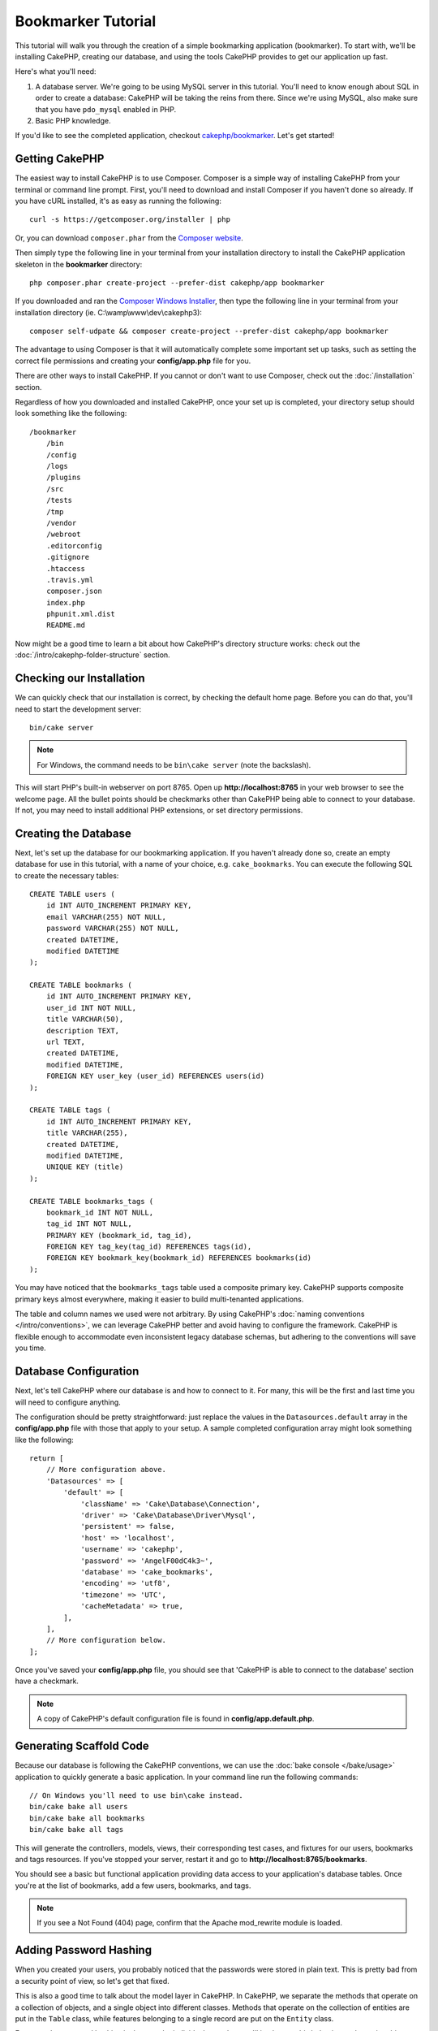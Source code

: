 Bookmarker Tutorial
###################

This tutorial will walk you through the creation of a simple bookmarking
application (bookmarker). To start with, we'll be installing CakePHP, creating
our database, and using the tools CakePHP provides to get our application up
fast.

Here's what you'll need:

#. A database server. We're going to be using MySQL server in this tutorial.
   You'll need to know enough about SQL in order to create a database: CakePHP
   will be taking the reins from there. Since we're using MySQL, also make sure
   that you have ``pdo_mysql`` enabled in PHP.
#. Basic PHP knowledge.

If you'd like to see the completed application, checkout `cakephp/bookmarker
<https://github.com/cakephp/bookmarker-tutorial>`__. Let's get started!

Getting CakePHP
===============

The easiest way to install CakePHP is to use Composer.  Composer is a simple way
of installing CakePHP from your terminal or command line prompt.  First, you'll
need to download and install Composer if you haven't done so already. If you
have cURL installed, it's as easy as running the following::

    curl -s https://getcomposer.org/installer | php

Or, you can download ``composer.phar`` from the
`Composer website <https://getcomposer.org/download/>`_.

Then simply type the following line in your terminal from your
installation directory to install the CakePHP application skeleton
in the **bookmarker** directory::

    php composer.phar create-project --prefer-dist cakephp/app bookmarker

If you downloaded and ran the `Composer Windows Installer
<https://getcomposer.org/Composer-Setup.exe>`_, then type the following line in
your terminal from your installation directory (ie.
C:\\wamp\\www\\dev\\cakephp3)::

    composer self-udpate && composer create-project --prefer-dist cakephp/app bookmarker

The advantage to using Composer is that it will automatically complete some
important set up tasks, such as setting the correct file permissions and
creating your **config/app.php** file for you.

There are other ways to install CakePHP. If you cannot or don't want to use
Composer, check out the :doc:`/installation` section.

Regardless of how you downloaded and installed CakePHP, once your set up is
completed, your directory setup should look something like the following::

    /bookmarker
        /bin
        /config
        /logs
        /plugins
        /src
        /tests
        /tmp
        /vendor
        /webroot
        .editorconfig
        .gitignore
        .htaccess
        .travis.yml
        composer.json
        index.php
        phpunit.xml.dist
        README.md

Now might be a good time to learn a bit about how CakePHP's directory structure
works: check out the :doc:`/intro/cakephp-folder-structure` section.

Checking our Installation
=========================

We can quickly check that our installation is correct, by checking the default
home page. Before you can do that, you'll need to start the development server::

    bin/cake server

.. note::

    For Windows, the command needs to be ``bin\cake server`` (note the backslash).

This will start PHP's built-in webserver on port 8765. Open up
**http://localhost:8765** in your web browser to see the welcome page. All the
bullet points should be checkmarks other than CakePHP being able to connect to
your database. If not, you may need to install additional PHP extensions, or set
directory permissions.

Creating the Database
=====================

Next, let's set up the database for our bookmarking application. If you
haven't already done so, create an empty database for use in this
tutorial, with a name of your choice, e.g. ``cake_bookmarks``. You can execute
the following SQL to create the necessary tables::

    CREATE TABLE users (
        id INT AUTO_INCREMENT PRIMARY KEY,
        email VARCHAR(255) NOT NULL,
        password VARCHAR(255) NOT NULL,
        created DATETIME,
        modified DATETIME
    );

    CREATE TABLE bookmarks (
        id INT AUTO_INCREMENT PRIMARY KEY,
        user_id INT NOT NULL,
        title VARCHAR(50),
        description TEXT,
        url TEXT,
        created DATETIME,
        modified DATETIME,
        FOREIGN KEY user_key (user_id) REFERENCES users(id)
    );

    CREATE TABLE tags (
        id INT AUTO_INCREMENT PRIMARY KEY,
        title VARCHAR(255),
        created DATETIME,
        modified DATETIME,
        UNIQUE KEY (title)
    );

    CREATE TABLE bookmarks_tags (
        bookmark_id INT NOT NULL,
        tag_id INT NOT NULL,
        PRIMARY KEY (bookmark_id, tag_id),
        FOREIGN KEY tag_key(tag_id) REFERENCES tags(id),
        FOREIGN KEY bookmark_key(bookmark_id) REFERENCES bookmarks(id)
    );

You may have noticed that the ``bookmarks_tags`` table used a composite primary
key. CakePHP supports composite primary keys almost everywhere, making it easier
to build multi-tenanted applications.

The table and column names we used were not arbitrary. By using CakePHP's
:doc:`naming conventions </intro/conventions>`, we can leverage CakePHP better
and avoid having to configure the framework. CakePHP is flexible enough to
accommodate even inconsistent legacy database schemas, but adhering to the
conventions will save you time.

Database Configuration
======================

Next, let's tell CakePHP where our database is and how to connect to it.
For many, this will be the first and last time you will need to configure
anything.

The configuration should be pretty straightforward: just replace the
values in the ``Datasources.default`` array in the **config/app.php** file
with those that apply to your setup. A sample completed configuration
array might look something like the following::

    return [
        // More configuration above.
        'Datasources' => [
            'default' => [
                'className' => 'Cake\Database\Connection',
                'driver' => 'Cake\Database\Driver\Mysql',
                'persistent' => false,
                'host' => 'localhost',
                'username' => 'cakephp',
                'password' => 'AngelF00dC4k3~',
                'database' => 'cake_bookmarks',
                'encoding' => 'utf8',
                'timezone' => 'UTC',
                'cacheMetadata' => true,
            ],
        ],
        // More configuration below.
    ];

Once you've saved your **config/app.php** file, you should see that 'CakePHP is
able to connect to the database' section have a checkmark.

.. note::

    A copy of CakePHP's default configuration file is found in
    **config/app.default.php**.

Generating Scaffold Code
========================

Because our database is following the CakePHP conventions, we can use the
:doc:`bake console </bake/usage>` application to quickly generate a basic
application. In your command line run the following commands::

    // On Windows you'll need to use bin\cake instead.
    bin/cake bake all users
    bin/cake bake all bookmarks
    bin/cake bake all tags

This will generate the controllers, models, views, their corresponding test
cases, and fixtures for our users, bookmarks and tags resources. If you've
stopped your server, restart it and go to **http://localhost:8765/bookmarks**.

You should see a basic but functional application providing data access to your
application's database tables. Once you're at the list of bookmarks, add a few
users, bookmarks, and tags.

.. note::

    If you see a Not Found (404) page, confirm that the Apache mod_rewrite
    module is loaded.

Adding Password Hashing
=======================

When you created your users, you probably noticed that the passwords were stored
in plain text. This is pretty bad from a security point of view, so let's get
that fixed.

This is also a good time to talk about the model layer in CakePHP. In CakePHP,
we separate the methods that operate on a collection of objects, and a single
object into different classes. Methods that operate on the collection of
entities are put in the ``Table`` class, while features belonging to a single
record are put on the ``Entity`` class.

For example, password hashing is done on the individual record, so we'll
implement this behavior on the entity object. Because, we want to hash the
password each time it is set, we'll use a mutator/setter method. CakePHP will
call convention based setter methods any time a property is set in one of your
entities. Let's add a setter for the password. In **src/Model/Entity/User.php**
add the following::

    namespace App\Model\Entity;

    use Cake\Auth\DefaultPasswordHasher;
    use Cake\ORM\Entity;

    class User extends Entity
    {

        // Code from bake.

        protected function _setPassword($value)
        {
            $hasher = new DefaultPasswordHasher();
            return $hasher->hash($value);
        }
    }

Now update one of the users you created earlier, if you change their password,
you should see a hashed password instead of the original value on the list or
view pages. CakePHP hashes passwords with `bcrypt
<http://codahale.com/how-to-safely-store-a-password/>`_ by default. You can also
use sha1 or md5 if you're working with an existing database.

Getting Bookmarks with a Specific Tag
=====================================

Now that we're storing passwords safely, we can build out some more interesting
features in our application. Once you've amassed a collection of bookmarks, it
is helpful to be able to search through them by tag. Next we'll implement
a route, controller action, and finder method to search through bookmarks by
tag.

Ideally, we'd have a URL that looks like
**http://localhost:8765/bookmarks/tagged/funny/cat/gifs**. This would let us
find all the bookmarks that have the 'funny', 'cat' or 'gifs' tags. Before we
can implement this, we'll add a new route. Your **config/routes.php** should
look like::

    <?php
    use Cake\Routing\Router;

    Router::defaultRouteClass('Route');

    // New route we're adding for our tagged action.
    // The trailing `*` tells CakePHP that this action has
    // passed parameters.
    Router::scope(
        '/bookmarks',
        ['controller' => 'Bookmarks'],
        function ($routes) {
            $routes->connect('/tagged/*', ['action' => 'tags']);
        }
    );

    Router::scope('/', function ($routes) {
        // Connect the default home and /pages/* routes.
        $routes->connect('/', [
            'controller' => 'Pages',
            'action' => 'display', 'home'
        ]);
        $routes->connect('/pages/*', [
            'controller' => 'Pages',
            'action' => 'display'
        ]);

        // Connect the conventions based default routes.
        $routes->fallbacks('InflectedRoute');
    });

The above defines a new 'route' which connects the **/bookmarks/tagged/** path,
to ``BookmarksController::tags()``. By defining routes, you can isolate how your
URLs look, from how they are implemented. If we were to visit
**http://localhost:8765/bookmarks/tagged**, we would see a helpful error page
from CakePHP informing you that the controller action does not exist. Let's
implement that missing method now. In **src/Controller/BookmarksController.php**
add the following::

    public function tags()
    {
        // The 'pass' key is provided by CakePHP and contains all
        // the passed URL path segments in the request.
        $tags = $this->request->params['pass'];

        // Use the BookmarksTable to find tagged bookmarks.
        $bookmarks = $this->Bookmarks->find('tagged', [
            'tags' => $tags
        ]);

        // Pass variables into the view template context.
        $this->set([
            'bookmarks' => $bookmarks,
            'tags' => $tags
        ]);
    }

To access other parts of the request data, consult the :ref:`cake-request`
section.

Creating the Finder Method
--------------------------

In CakePHP we like to keep our controller actions slim, and put most of our
application's logic in the models. If you were to visit the
**/bookmarks/tagged** URL now you would see an error that the ``findTagged()``
method has not been implemented yet, so let's do that. In
**src/Model/Table/BookmarksTable.php** add the following::

    // The $query argument is a query builder instance.
    // The $options array will contain the 'tags' option we passed
    // to find('tagged') in our controller action.
    public function findTagged(Query $query, array $options)
    {
        return $this->find()
            ->distinct(['Bookmarks.id'])
            ->matching('Tags', function ($q) use ($options) {
                if (empty($options['tags'])) {
                    return $q->where(['Tags.title IS' => null]);
                }
                return $q->where(['Tags.title IN' => $options['tags']]);
            });
    }

We just implemented a :ref:`custom finder method <custom-find-methods>`. This is
a very powerful concept in CakePHP that allows you to package up re-usable
queries. Finder methods always get a :doc:`/orm/query-builder` object and an
array of options as parameters. Finders can manipulate the query and add any
required conditions or criteria. When complete, finder methods must return
a modified query object. In our finder we've leveraged the ``distinct()`` and
``matching()`` methods which allow us to find distinct bookmarks that have
a 'matching' tag. The ``matching()`` method accepts an `anonymous function
<http://php.net/manual/en/functions.anonymous.php>`_ that receives a query
builder as its argument. Inside the callback we use the query builder to define
conditions that will filter bookmarks that have specific tags.

Creating the View
-----------------

Now if you visit the **/bookmarks/tagged** URL, CakePHP will show an error
letting you know that you have not made a view file. Next, let's build the
view file for our ``tags()`` action. In **src/Template/Bookmarks/tags.ctp**
put the following content::

    <h1>
        Bookmarks tagged with
        <?= $this->Text->toList($tags) ?>
    </h1>

    <section>
    <?php foreach ($bookmarks as $bookmark): ?>
        <article>
            <!-- Use the HtmlHelper to create a link -->
            <h4><?= $this->Html->link($bookmark->title, $bookmark->url) ?></h4>
            <small><?= h($bookmark->url) ?></small>

            <!-- Use the TextHelper to format text -->
            <?= $this->Text->autoParagraph($bookmark->description) ?>
        </article>
    <?php endforeach; ?>
    </section>

In the above code we use the :doc:`/views/helpers/html` and
:doc:`/views/helpers/text` helpers to assist in generating our view output. We
also use the :php:func:`h` shortcut function to HTML encode output. You should
remember to always use ``h()`` when outputting user data to prevent HTML
injection issues.

The **tags.ctp** file we just created follows the CakePHP conventions for view
template files. The convention is to have the template use the lower case and
underscored version of the controller action name.

You may notice that we were able to use the ``$tags`` and ``$bookmarks``
variables in our view. When we use the ``set()`` method in our controller's we
set specific variables to be sent to the view. The view will make all passed
variables available in the templates as local variables.

You should now be able to visit the **/bookmarks/tagged/funny** URL and see all
the bookmarks tagged with 'funny'.

So far, we've created a basic application to manage bookmarks, tags and users.
However, everyone can see everyone else's tags. In the next chapter, we'll
implement authentication and restrict the visible bookmarks to only those that
belong to the current user.

Now continue to :doc:`/tutorials-and-examples/bookmarks/part-two` to
continue building your application or :doc:`dive into the documentation
</topics>` to learn more about what CakePHP can do for you.
